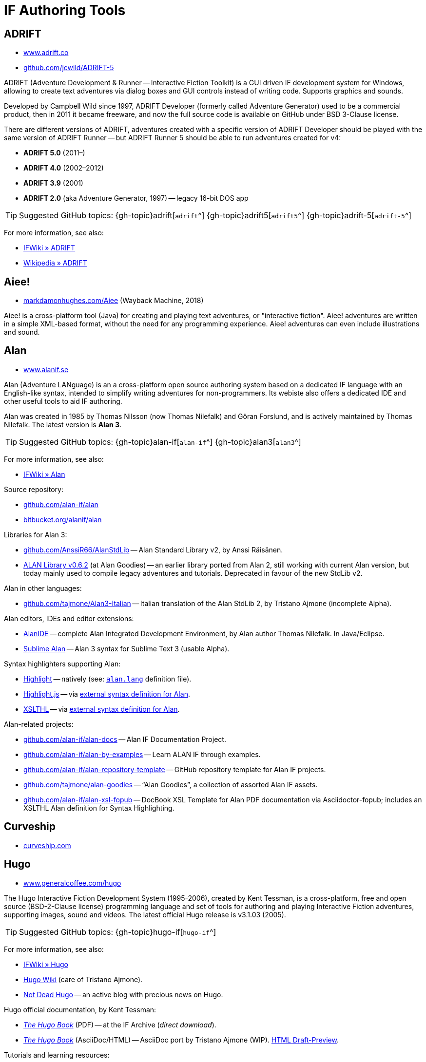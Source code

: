 = IF Authoring Tools

== ADRIFT

* http://www.adrift.co/[www.adrift.co^]
* https://github.com/jcwild/ADRIFT-5/[github.com/jcwild/ADRIFT-5^]

ADRIFT (Adventure Development & Runner -- Interactive Fiction Toolkit) is a GUI driven IF development system for Windows, allowing to create text adventures via dialog boxes and GUI controls instead of writing code. Supports graphics and sounds.

Developed by Campbell Wild since 1997, ADRIFT Developer (formerly called Adventure Generator) used to be a commercial product, then in 2011 it became freeware, and now the full source code is available on GitHub under BSD 3-Clause license.

There are different versions of ADRIFT, adventures created with a specific version of ADRIFT Developer should be played with the same version of ADRIFT Runner -- but ADRIFT Runner 5 should be able to run adventures created for v4:

* *ADRIFT 5.0* (2011–)
* *ADRIFT 4.0* (2002–2012)
* *ADRIFT 3.9* (2001)
* *ADRIFT 2.0* (aka Adventure Generator, 1997) -- legacy 16-bit DOS app

TIP: Suggested GitHub topics:
{gh-topic}adrift[`adrift`^]
{gh-topic}adrift5[`adrift5`^]
{gh-topic}adrift-5[`adrift-5`^]

For more information, see also:

* http://www.ifwiki.org/index.php/ADRIFT[IFWiki » ADRIFT^]
* https://en.wikipedia.org/wiki/ADRIFT[Wikipedia » ADRIFT^]


== Aiee!

* https://web.archive.org/web/20180817013622/http://markdamonhughes.com/Aiee/[markdamonhughes.com/Aiee^] (Wayback Machine, 2018)

Aiee! is a cross-platform tool (Java) for creating and playing text adventures, or "interactive fiction". Aiee! adventures are written in a simple XML-based format, without the need for any programming experience. Aiee! adventures can even include illustrations and sound.

== Alan

* https://www.alanif.se/[www.alanif.se^]

Alan (Adventure LANguage) is an a cross-platform open source authoring system based on a dedicated IF language with an English-like syntax, intended to simplify writing adventures for non-programmers. Its webiste also offers a dedicated IDE and other useful tools to aid IF authoring.

Alan was created in 1985 by Thomas Nilsson (now Thomas Nilefalk) and Göran Forslund, and is actively maintained by Thomas Nilefalk. The latest version is *Alan 3*.

TIP: Suggested GitHub topics:
{gh-topic}alan-if[`alan-if`^]
{gh-topic}alan3[`alan3`^]


For more information, see also:

* http://www.ifwiki.org/index.php/Alan[IFWiki » Alan^]

Source repository:

* https://github.com/alan-if/alan[github.com/alan-if/alan^]
* https://bitbucket.org/alanif/alan[bitbucket.org/alanif/alan^]

Libraries for Alan 3:

* https://github.com/AnssiR66/AlanStdLib[github.com/AnssiR66/AlanStdLib^] -- Alan Standard Library v2, by Anssi Räisänen.
* https://github.com/tajmone/alan-goodies/tree/master/libs[ALAN Library v0.6.2^] (at Alan Goodies) -- an earlier library ported from Alan 2, still working with current Alan version, but today mainly used to compile legacy adventures and tutorials. Deprecated in favour of the new StdLib v2.

Alan in other languages:

* https://github.com/tajmone/Alan3-Italian[github.com/tajmone/Alan3-Italian^] -- Italian translation of the Alan StdLib 2, by Tristano Ajmone (incomplete Alpha).

Alan editors, IDEs and editor extensions:

* https://www.alanif.se/download-alan-v3/alanide[AlanIDE^] -- complete Alan Integrated Development Environment, by Alan author Thomas Nilefalk. In Java/Eclipse.
* https://github.com/tajmone/sublime-alan[Sublime Alan^] -- Alan 3 syntax for Sublime Text 3 (usable Alpha).

Syntax highlighters supporting Alan:

* http://www.andre-simon.de/[Highlight^] -- natively (see: https://gitlab.com/saalen/highlight/blob/master/langDefs/alan.lang[`alan.lang`^] definition file).
* https://highlightjs.org/[Highlight.js^] -- via https://github.com/highlightjs/highlightjs-alan[external syntax definition for Alan^].
* http://xslthl.sourceforge.net/[XSLTHL^] -- via https://github.com/alan-if/alan-xsl-fopub/blob/master/xsl-fopub/xslthl/alan-hl.xml[external syntax definition for Alan^].

Alan-related projects:

* https://github.com/alan-if/alan-docs[github.com/alan-if/alan-docs^] -- Alan IF Documentation Project.
* https://github.com/alan-if/alan-by-examples[github.com/alan-if/alan-by-examples^] -- Learn ALAN IF through examples.
* https://github.com/alan-if/alan-repository-template[github.com/alan-if/alan-repository-template^] -- GitHub repository template for Alan IF projects.
* https://github.com/tajmone/alan-goodies[github.com/tajmone/alan-goodies^] -- "`Alan Goodies`", a collection of assorted Alan IF assets.
* https://github.com/alan-if/alan-xsl-fopub[github.com/alan-if/alan-xsl-fopub^] -- DocBook XSL Template for Alan PDF documentation via Asciidoctor-fopub; includes an XSLTHL Alan definition for Syntax Highlighting.


== Curveship

* https://curveship.com/[curveship.com^]

== Hugo

* https://www.generalcoffee.com/hugo/[www.generalcoffee.com/hugo^]

The Hugo Interactive Fiction Development System (1995-2006), created by Kent Tessman, is a cross-platform, free and open source (BSD-2-Clause license) programming language and set of tools for authoring and playing Interactive Fiction adventures, supporting images, sound and videos.
The latest official Hugo release is v3.1.03 (2005).

TIP: Suggested GitHub topics:
{gh-topic}hugo-if[`hugo-if`^]

For more information, see also:

* http://ifwiki.org/index.php/Hugo[IFWiki » Hugo^]
* https://github.com/tajmone/hugo/wiki[Hugo Wiki^] (care of Tristano Ajmone).
* https://notdeadhugo.blogspot.com[Not Dead Hugo^] -- an active blog with precious news on Hugo.


Hugo official documentation, by Kent Tessman:

* http://www.ifarchive.org/if-archive/programming/hugo/manuals/hugo_book.pdf[_The Hugo Book_^,title="DIRECT DOWNLOAD LINK!"] (PDF) -- at the IF Archive ([.red]#_direct download_#).
* https://github.com/tajmone/hugo-book[_The Hugo Book_^] (AsciiDoc/HTML) -- AsciiDoc port by Tristano Ajmone (WIP).
http://htmlpreview.github.io/?https://github.com/tajmone/hugo-book/blob/draft/docs_src/hugo-book.html[HTML Draft-Preview^].


Tutorials and learning resources:

* http://ifwiki.org/index.php/Category:Hugo_tutorials[IFWiki » Hugo Tutorials^]
* link:https://web.archive.org/web/20190113190254/http://hugo.gerynarsabode.org/index.php?title=Main_Page[Hugo by Example^] (Wayback Machine, 2019) -- a wiki on Hugo, by Royce Odle aka «Gerynar».
* link:https://web.archive.org/web/20181114192407/https://www.joltcountry.com/phpBB2/viewforum.php?f=8[Jolt Country^] (Wayback Machine, 2018) -- Unofficial Hugo discussion forum.
* https://bitbucket.org/roody_yogurt/hugo-code-lab/[Hugo Code Lab^] -- A collection of Hugo libraries by Jonathan Blask.


The Hugo Library, by Kent Tessman:

* https://www.ifarchive.org/indexes/if-archive/programming/hugo/library/[Hugo Library^] (v3.1.03.1) -- at the IF Archive.
* https://github.com/tajmone/hugo-library[Hugo Library^] (v3.1.03.2) -- on GitHub (care of Tristano Ajmone).

Third party libraries for Hugo:

* https://bitbucket.org/roody_yogurt/hugo-code-lab/[Hugo Code Lab^] -- a collection of Hugo libraries by Jonathan Blask.
* https://www.ifarchive.org/indexes/if-archive/programming/hugo/library/contributions/[IF Archive^] -- library extensions for various purposes contributed by members of the IF community.


Editor syntaxes:

* http://www.ifarchive.org/if-archive/programming/editors/Hugo.chl[Hugo ConTEXT^,title="DIRECT DOWNLOAD LINK!"] -- Hugo syntax for ConTEXT ([.red]#_direct download_#), by Paul Lee, 2010.
* http://www.ifarchive.org/if-archive/programming/editors/hugo.stx[Hugo EditPlus2^,title="DIRECT DOWNLOAD LINK!"] -- Hugo syntax for EditPlus2 ([.red]#_direct download_#), by Ben Parrish, 2002.
* http://www.ifarchive.org/if-archive/programming/editors/hugo_emerald.zip[Hugo Emerald^,title="DIRECT DOWNLOAD LINK!"] -- Hugo syntax for Emerald ([.red]#_direct download_#), by Jonathan Blask, 2012.
* http://www.ifarchive.org/if-archive/programming/editors/hugo_kate.zip[Hugo Kate^,title="DIRECT DOWNLOAD LINK!"] -- Hugo syntax for Kate ([.red]#_direct download_#), by Jonathan Blask, 2012.
* https://bitbucket.org/0branch/hugo-mode/[Hugo mode^] -- Hugo mode for Emacs, by Christopher Tate (GPLv2).
* http://www.ifarchive.org/if-archive/programming/editors/hugo_notepad&#x2B;&#x2B;.zip[Hugo Npp^,title="DIRECT DOWNLOAD LINK!"] -- Hugo syntax for NotePad ([.red]#_direct download_#)++, by Jonathan Blask, 2011.
* http://www.ifarchive.org/if-archive/programming/editors/hugo_SE.zip[Hugo Source Edit^,title="DIRECT DOWNLOAD LINK!"] -- Hugo syntax for Source ([.red]#_direct download_#) Edit, by Jonathan Blask, 2012 .
* http://www.ifarchive.org/if-archive/programming/editors/hugo_textpad.zip[Hugo Textpad^,title="DIRECT DOWNLOAD LINK!"] -- Hugo syntax for Textpad ([.red]#_direct download_#),  by Jonathan Blask, 2012.
* http://www.ifarchive.org/if-archive/programming/editors/hugo_wordfile.txt[Hugo UltraEdit^,title="DIRECT DOWNLOAD LINK!"] -- Hugo syntax for UltraEdit ([.red]#_direct download_#), by Gunther Schmidl, 2010.
* https://bitbucket.org/0branch/hugo-vim/[Hugo Vim^] -- Hugo syntax file for Vim, by Marc Simpson.
* https://github.com/tajmone/sublime-hugo-if[Sublime Hugo^] -- Hugo for Sublime Text 3, by Tristano Ajmone, 2019 (WIP).


Hugo source code:

* https://github.com/tajmone/hugo[github.com/tajmone/hugo^] (care of Tristano Ajmone).
* https://github.com/curiousdannii/hugo[github.com/curiousdannii/hugo^] (care of Dannii Willis).
* https://bitbucket.org/0branch/hugo-unix[bitbucket.org/0branch/hugo-unix^] (care of Marc Simpson).


Syntax highlighters supporting Hugo:

* http://www.andre-simon.de/[Highlight^] (see: https://gitlab.com/saalen/highlight/blob/master/langDefs/hugo.lang[`langDefs/hugo.lang`^]).


To find games created with Hugo:

* https://ifdb.tads.org/search?searchfor=system%3AHugo&searchgo=Search+Games&sortby=&pg=all[IFDB » Hugo^] -- all Hugo games on the Interactive Fiction Database.
* https://www.ifarchive.org/indexes/if-archive/games/hugo/[IF Archive » games » Hugo^]
* http://ifwiki.org/index.php/Category:Hugo_works[IFWiki » Hugo Works^]
* http://textadventures.online[HugoJS^] -- a collection of Hugo games playable on-line, in the browser.

== Inform 6

* https://inform-fiction.org/[inform-fiction.org^]

TIP: Suggested GitHub topics:
{gh-topic}inform[`inform`^]
{gh-topic}inform6[`inform6`^]


See also:

* link:#inform-6-2[Inform 6 Free eBooks]
* link:#inform-6-3[Inform 6 Cheat Sheets]

== Inform 7

* http://inform7.com/[inform7.com^]

Based on natural language.

TIP: Suggested GitHub topics:
{gh-topic}inform[`inform`^]
{gh-topic}inform7[`inform7`^]

See also:

* link:#inform-7-3[Inform 7 Commercial Books]
* link:#inform-7-2[Inform 7 Free eBooks]
* link:#inform-7-4[Inform 7 Tutorials]
* link:#inform-7-5[Inform 7 Cheat Sheets]

Online tools:

* https://www.nitku.net/if/thingcreator/[I7 Thing Creator (I7TC)^] -- by Juhana Leinonen. A web form to quickly create i7 objects and reponses; the produced code can then be pasted into the project's source.


== Ink

* https://github.com/inkle/ink[github.com/inkle/ink^]

== T.A.B.

* https://tab.thinbasic.com/[tab.thinbasic.com^]

T.A.B. (ThinBASIC Adventure Builder).

For more information, see also:

== TADS

* https://www.tads.org[www.tads.org^]

TADS (Text Adventure Development System).

TIP: Suggested GitHub topics:
{gh-topic}tads[`tads`^]
{gh-topic}tads3[`tads3`^]



== Tuvi

* https://github.com/jaywengrow/tuvi[github.com/jaywengrow/tuvi^]

== Twine

* https://twinery.org/[twinery.org^]


TIP: Suggested GitHub topics:
{gh-topic}twine[`twine`^]
{gh-topic}twine2[`twine2`^]

See also:

* link:#twine-2[Twine commercial books]


== Undum

* https://undum.com/[undum.com^]

== Varytale

* http://varytale.com/books/[varytale.com/books^]

== Versu

* https://versu.com/[versu.com^]

== Yarn

* https://github.com/infiniteammoinc/Yarn[github.com/infiniteammoinc/Yarn^]

== Yarn Spinner

* https://github.com/thesecretlab/YarnSpinner[github.com/thesecretlab/YarnSpinner^]

= IF Authoring Tools in Spanish

== Superglús

* https://www.caad.es/superglus/doku.php[www.caad.es/superglus/doku.php^]
* https://github.com/Utodev/Superglus[github.com/Utodev/Superglus^]

For more information, see also:

* http://www.ifwiki.org/index.php/Supergl%C3%BAs[IFWiki » Superglús^]
* https://es.wikipedia.org/wiki/Supergl%C3%BAs[Wikipedia (ES) » Superglús^]

= IF Authoring Tools in Italian

== Confabula

* https://github.com/Silvan87/Confabula[github.com/Silvan87/Confabula^]

